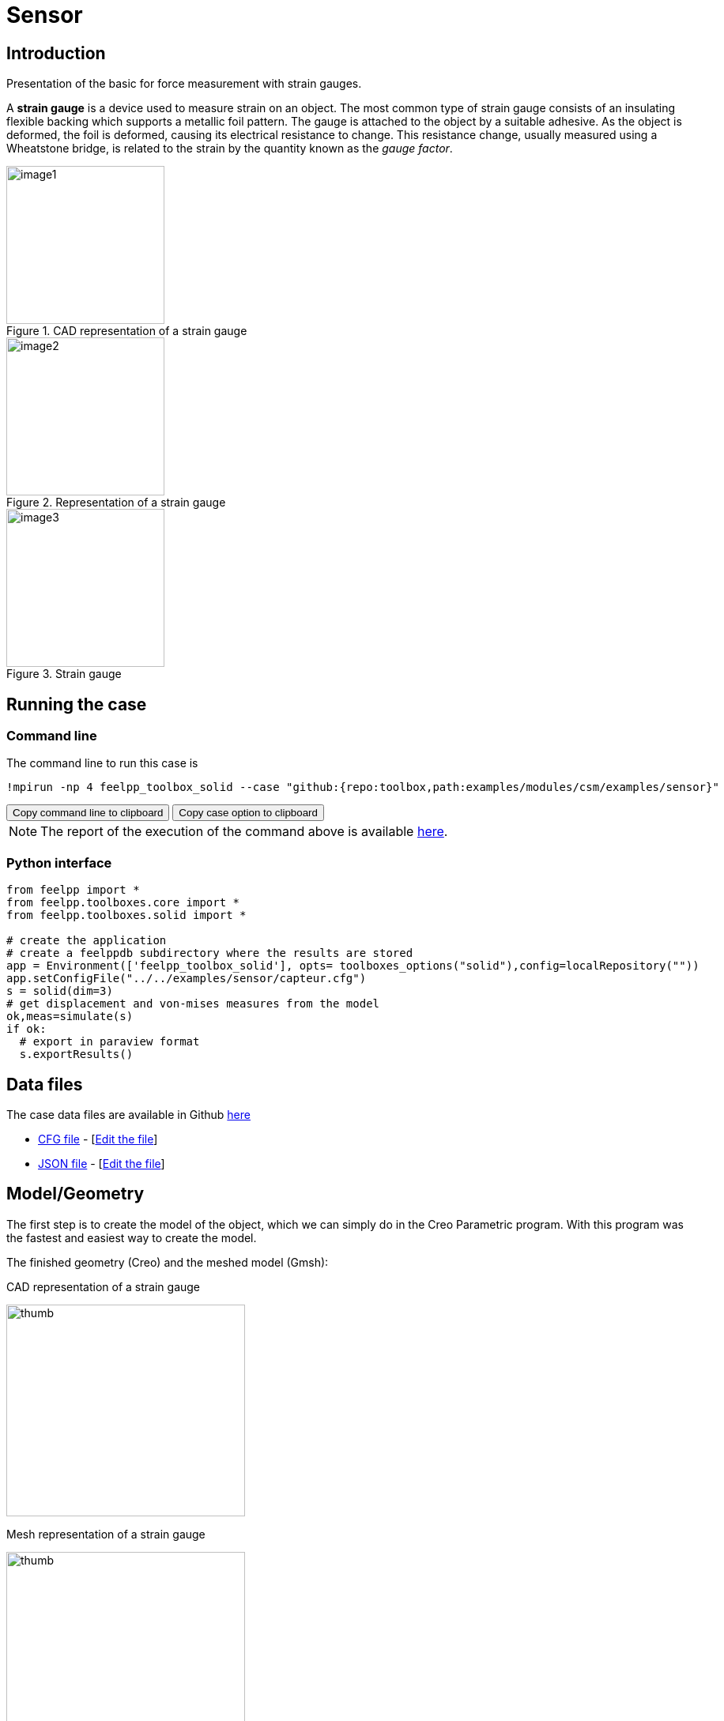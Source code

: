 = Sensor
:page-vtkjs: true
:uri-data: https://github.com/feelpp/toolbox/blob/master/examples/modules/csm/examples
:uri-data-edit: https://github.com/feelpp/toolbox/edit/master/examples/modules/csm/examples
:imagesprefix: 
ifdef::env-github,env-browser,env-vscode,backend-jupyter[:imagesprefix: ../../assets/images/]
:jupyter-language-name: python
:jupyter-language-version: 3.8
:url-ipywidgets: https://ipywidgets.readthedocs.io/en/stable/

== Introduction

Presentation of the basic for force measurement with strain gauges.

A *strain gauge* is a device used to measure strain on an object. The most common type of strain gauge consists of an insulating flexible backing which supports a metallic foil pattern. The gauge is attached to the object by a suitable adhesive. As the object is deformed, the foil is deformed, causing its electrical resistance to change. This resistance change, usually measured using a Wheatstone bridge, is related to the strain by the quantity known as the _gauge factor_.

[.left]
.CAD representation of a strain gauge
image::{imagesprefix}sensor/image1.png[width=200,height=200]

.Representation of a strain gauge
[.middle]
image::{imagesprefix}sensor/image2.png[width=200,height=200]

.Strain gauge
[.right]
image::{imagesprefix}sensor/image3.png[width=200,height=200]


== Running the case

===  Command line

The command line to run this case is

[[command-line]]
[source,sh]
----
!mpirun -np 4 feelpp_toolbox_solid --case "github:{repo:toolbox,path:examples/modules/csm/examples/sensor}"
----

++++
<button class="btn" data-clipboard-target="#command-line">
Copy command line to clipboard
</button>
<button class="btn" data-clipboard-text="github:{repo:toolbox,path:examples/modules/csm/examples/sensor}">
Copy case option to clipboard
</button>
++++

NOTE: The report of the execution of the command above is available xref:sensor/solid.information.adoc[here].


=== Python interface

[source,python]
----
from feelpp import *
from feelpp.toolboxes.core import *
from feelpp.toolboxes.solid import *

# create the application
# create a feelppdb subdirectory where the results are stored
app = Environment(['feelpp_toolbox_solid'], opts= toolboxes_options("solid"),config=localRepository("")) 
app.setConfigFile("../../examples/sensor/capteur.cfg")
s = solid(dim=3)
# get displacement and von-mises measures from the model
ok,meas=simulate(s)
if ok:
  # export in paraview format
  s.exportResults()
----

== Data files

The case data files are available in Github link:{uri-data}/sensor/[here]

* link:{uri-data}/sensor/capteur.cfg[CFG file] - [link:{uri-data-edit}/sensor/capteur.cfg[Edit the file]]
* link:{uri-data}/sensor/capteur.json[JSON file] - [link:{uri-data-edit}/sensor/capteur.json[Edit the file]]

== Model/Geometry

The first step is to create the model of the object, which we can simply do in the Creo Parametric program. With this program was the fastest and easiest way to create the model.

The finished geometry (Creo) and the meshed model (Gmsh):

.CAD representation of a strain gauge
[.thumb.left]
image:{imagesprefix}sensor/image4.png[thumb,width=302,height=268]

.Mesh representation of a strain gauge
[.thumb.right]
image:{imagesprefix}sensor/image5.png[thumb,width=302,height=279]

== Materials and boundary conditions

=== Materials

The beam is made of steel, so we need to use the following data:

* latexmath:[E = 205 GPa -> 205e3 N/mm^2]
* latexmath:[nu = 0.3]
* latexmath:[rho = 7850 kg/m^3 -> 7850e-9 kg/mm^3]

=== Boundary conditions

The object is fixed in the middle. Holes have opposite sinusodal forces.

.CAD representation of a strain gauge
image::{imagesprefix}sensor/image6.png[thumb,width=306,height=283]

.Mesh representation of a strain gauge
image::{imagesprefix}sensor/image7.png[thumb,width=287,height=283]

== Results

IMPORTANT: The result were run in time (half whole period, but on the pictures can be seen only a quarter period).

[source,python]
----
import pandas as pd
df=pd.DataFrame(meas)
print(df.head())

# prepare for plotting
import plotly.express as px
----

=== Displacement

|====
a| image:{imagesprefix}sensor/image8.png[] a| image:{imagesprefix}sensor/image9.png[] a| image:{imagesprefix}sensor/image10.png[]
a| image:{imagesprefix}sensor/image11.png[] a| image:{imagesprefix}sensor/image12.png[] |
|====

.Plot the max of the displacement over time
[source,python]
----
fig = px.line(df, x="time", y="Statistics_disp_max")
fig.show()
----

=== Von-Mises Criterions

|====
a| image:{imagesprefix}sensor/image13.png[image] a| image:{imagesprefix}sensor/image14.png[image] a| image:{imagesprefix}sensor/image15.png[image]
a| image:{imagesprefix}sensor/image16.png[image] a| image:{imagesprefix}sensor/image17.png[image] |
|====

On the displacement and stress diagrams, it can be clearly seen that this object is perfectly suited as a sensor.

.Plot the max of the von-mises criterion over time
[source,python]
----
fig = px.line(df, x="time", y="Statistics_von-mises_max")
fig.show()
----

=== 3D Model

NOTE: this section is available only in html, it is not supported in jupyter notebooks. It displays the 3D model of the object.

++++

<div class="stretchy-wrapper-16_9">
<div id="vtkVisuSection1" style="margin: auto; width: 100%; height: 100%;      padding: 10px;"></div>
</div>
<script type="text/javascript">
feelppVtkJs.createSceneImporter( vtkVisuSection1, {
                                 fileURL: "https://girder.math.unistra.fr/api/v1/file/5ad4bff6b0e9574027047d77/download",
                                 objects: { "deformation":[ { scene:"displacement" }, { scene:"von_mises" }, { scene:"pid" } ] }
                               } );
</script>

++++

